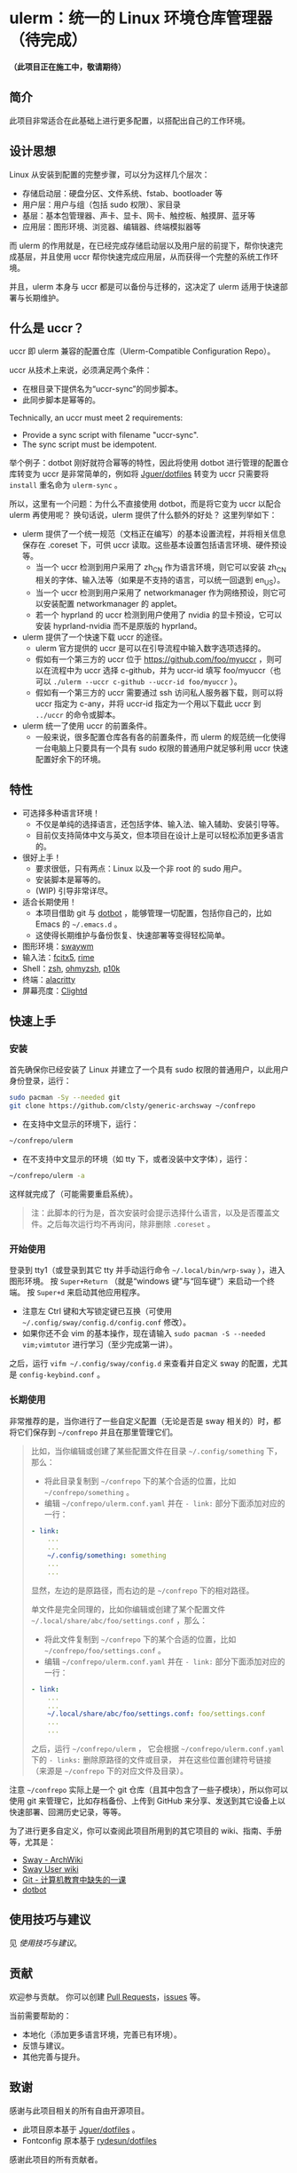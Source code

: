 * ulerm：统一的 Linux 环境仓库管理器（待完成）

*（此项目正在施工中，敬请期待）*

** 简介
此项目非常适合在此基础上进行更多配置，以搭配出自己的工作环境。
** 设计思想
Linux 从安装到配置的完整步骤，可以分为这样几个层次：
- 存储启动层：硬盘分区、文件系统、fstab、bootloader 等
- 用户层：用户与组（包括 sudo 权限）、家目录
- 基层：基本包管理器、声卡、显卡、网卡、触控板、触摸屏、蓝牙等
- 应用层：图形环境、浏览器、编辑器、终端模拟器等

而 ulerm 的作用就是，在已经完成存储启动层以及用户层的前提下，帮你快速完成基层，并且使用 uccr 帮你快速完成应用层，从而获得一个完整的系统工作环境。

并且，ulerm 本身与 uccr 都是可以备份与迁移的，这决定了 ulerm 适用于快速部署与长期维护。

** 什么是 uccr？
uccr 即 ulerm 兼容的配置仓库（Ulerm-Compatible Configuration Repo）。

uccr 从技术上来说，必须满足两个条件：
- 在根目录下提供名为“uccr-sync”的同步脚本。
- 此同步脚本是幂等的。
Technically, an uccr must meet 2 requirements:
- Provide a sync script with filename "uccr-sync".
- The sync script must be idempotent.

举个例子：dotbot 刚好就符合幂等的特性，因此将使用 dotbot 进行管理的配置仓库转变为 uccr 是非常简单的，例如将 [[https://github.com/Jguer/dotfiles][Jguer/dotfiles]] 转变为 uccr 只需要将 =install= 重名命为 =ulerm-sync= 。

所以，这里有一个问题：为什么不直接使用 dotbot，而是将它变为 uccr 以配合 ulerm 再使用呢？
换句话说，ulerm 提供了什么额外的好处？
这里列举如下：
- ulerm 提供了一个统一规范（文档正在编写）的基本设置流程，并将相关信息保存在 .coreset 下，可供 uccr 读取。这些基本设置包括语言环境、硬件预设等。
  - 当一个 uccr 检测到用户采用了 zh_CN 作为语言环境，则它可以安装 zh_CN 相关的字体、输入法等（如果是不支持的语言，可以统一回退到 en_US）。
  - 当一个 uccr 检测到用户采用了 networkmanager 作为网络预设，则它可以安装配置 networkmanager 的 applet。
  - 若一个 hyprland 的 uccr 检测到用户使用了 nvidia 的显卡预设，它可以安装 hyprland-nvidia 而不是原版的 hyprland。
- ulerm 提供了一个快速下载 uccr 的途径。
  - ulerm 官方提供的 uccr 是可以在引导流程中输入数字选项选择的。
  - 假如有一个第三方的 uccr 位于 https://github.com/foo/myuccr ，则可以在流程中为 uccr 选择 c-github，并为 uccr-id 填写 foo/myuccr（也可以 ~./ulerm --uccr c-github --uccr-id foo/myuccr~ ）。
  - 假如有一个第三方的 uccr 需要通过 ssh 访问私人服务器下载，则可以将 uccr 指定为 c-any，并将 uccr-id 指定为一个用以下载此 uccr 到 =../uccr= 的命令或脚本。
- ulerm 统一了使用 uccr 的前置条件。
  - 一般来说，很多配置仓库各有各的前置条件，而 ulerm 的规范统一化使得一台电脑上只要具有一个具有 sudo 权限的普通用户就足够利用 uccr 快速配置好余下的环境。

** 特性
- 可选择多种语言环境！
  - 不仅是单纯的选择语言，还包括字体、输入法、输入辅助、安装引导等。
  - 目前仅支持简体中文与英文，但本项目在设计上是可以轻松添加更多语言的。
- 很好上手！
  - 要求很低，只有两点：Linux 以及一个非 root 的 sudo 用户。
  - 安装脚本是幂等的。
  - (WIP) 引导非常详尽。
- 适合长期使用！
  - 本项目借助 git 与 [[https://github.com/anishathalye/dotbot][dotbot]] ，能够管理一切配置，包括你自己的，比如 Emacs 的 =~/.emacs.d= 。
  - 这使得长期维护与备份恢复、快速部署等变得轻松简单。
- 图形环境：[[https://github.com/swaywm][swaywm]]
- 输入法：[[https://github.com/fcitx/fcitx5][fcitx5]], [[https://github.com/rime][rime]]
- Shell：[[https://zsh.sourceforge.io][zsh]], [[https://github.com/ohmyzsh/ohmyzsh][ohmyzsh]], [[https://github.com/romkatv/powerlevel10k][p10k]]
- 终端：[[https://github.com/alacritty/alacritty][alacritty]]
- 屏幕亮度：[[https://github.com/FedeDP/Clightd][Clightd]]

** 快速上手
*** 安装
首先确保你已经安装了 Linux 并建立了一个具有 sudo 权限的普通用户，以此用户身份登录，运行：
#+begin_src bash
sudo pacman -Sy --needed git
git clone https://github.com/clsty/generic-archsway ~/confrepo
#+end_src
- 在支持中文显示的环境下，运行：
#+begin_src bash
~/confrepo/ulerm
#+end_src
- 在不支持中文显示的环境（如 tty 下，或者没装中文字体），运行：
#+begin_src bash
~/confrepo/ulerm -a
#+end_src
这样就完成了（可能需要重启系统）。

#+begin_quote
注：此脚本的行为是，首次安装时会提示选择什么语言，以及是否覆盖文件。之后每次运行均不再询问，除非删除 =.coreset= 。
#+end_quote

*** 开始使用
登录到 tty1（或登录到其它 tty 并手动运行命令 =~/.local/bin/wrp-sway= ），进入图形环境。
按 =Super+Return= （就是“windows 键”与“回车键”）来启动一个终端。
按 =Super+d= 来启动其他应用程序。
- 注意左 Ctrl 键和大写锁定键已互换（可使用 =~/.config/sway/config.d/config.conf= 修改）。
- 如果你还不会 vim 的基本操作，现在请输入 =sudo pacman -S --needed vim;vimtutor= 进行学习（至少完成第一讲）。

之后，运行 =vifm ~/.config/sway/config.d= 来查看并自定义 sway 的配置，尤其是 =config-keybind.conf= 。

*** 长期使用
非常推荐的是，当你进行了一些自定义配置（无论是否是 sway 相关的）时，都将它们保存到 =~/confrepo= 并且在那里管理它们。

#+begin_quote
比如，当你编辑或创建了某些配置文件在目录 =~/.config/something= 下，那么：
- 将此目录复制到 =~/confrepo= 下的某个合适的位置，比如 =~/confrepo/something= 。
- 编辑 =~/confrepo/ulerm.conf.yaml= 并在 =- link:= 部分下面添加对应的一行：
#+begin_src yaml
- link:
    ...
    ...
    ~/.config/something: something
    ...
    ...
#+end_src
显然，左边的是原路径，而右边的是 =~/confrepo= 下的相对路径。

单文件是完全同理的，比如你编辑或创建了某个配置文件 =~/.local/share/abc/foo/settings.conf= ，那么：
- 将此文件复制到 =~/confrepo= 下的某个合适的位置，比如 =~/confrepo/foo/settings.conf= 。
- 编辑 =~/confrepo/ulerm.conf.yaml= 并在 =- link:= 部分下面添加对应的一行：
#+begin_src yaml
- link:
    ...
    ...
    ~/.local/share/abc/foo/settings.conf: foo/settings.conf
    ...
    ...
#+end_src

之后，运行 =~/confrepo/ulerm= ，
它会根据 =~/confrepo/ulerm.conf.yaml= 下的 =- links:= 
删除原路径的文件或目录，
并在这些位置创建符号链接
（来源是 =~/confrepo= 下的对应文件及目录）。
#+end_quote

注意 =~/confrepo= 实际上是一个 git 仓库（且其中包含了一些子模块），所以你可以使用 git 来管理它，比如存档备份、上传到 GitHub 来分享、发送到其它设备上以快速部署、回溯历史记录，等等。

为了进行更多自定义，你可以查阅此项目所用到的其它项目的 wiki、指南、手册等，尤其是：
- [[https://wiki.archlinux.org/title/Sway][Sway - ArchWiki]]
- [[https://github.com/swaywm/sway/wiki][Sway User wiki]]
- [[https://missing-semester-cn.github.io/2020/version-control][Git - 计算机教育中缺失的一课]]
- [[https://github.com/anishathalye/dotbot][dotbot]]

** 使用技巧与建议
见 [[TipsAndTricks.zh_CN.org][使用技巧与建议]]。

** 贡献
欢迎参与贡献。
你可以创建 [[https://github.com/clsty/generic-archsway/pulls][Pull Requests]]，[[https://github.com/clsty/generic-archsway/issues][issues]] 等。

当前需要帮助的：
- 本地化（添加更多语言环境，完善已有环境）。
- 反馈与建议。
- 其他完善与提升。

** 致谢
感谢与此项目相关的所有自由开源项目。
- 此项目原本基于 [[https://github.com/Jguer/dotfiles][Jguer/dotfiles]] 。
- Fontconfig 原本基于 [[https://github.com/rydesun/dotfiles][rydesun/dotfiles]]
感谢此项目的所有贡献者。

** 许可
此项目以 GNU GPL v3.0 License 发布。
